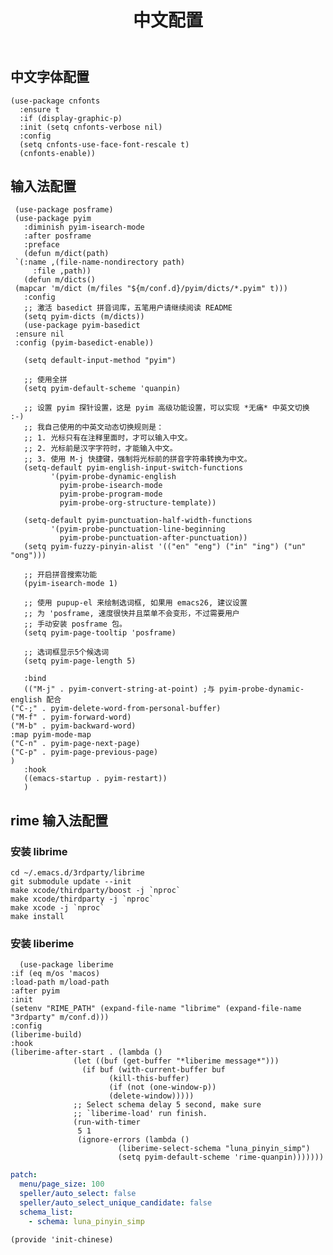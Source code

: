 #+TITLE: 中文配置
#+AUTHOR: 孙建康（rising.lambda）
#+EMAIL:  rising.lambda@gmail.com

#+DESCRIPTION: A literate programming version of my Emacs Initialization script, loaded by the .emacs file.
#+PROPERTY:    header-args        :results silent   :eval no-export   :comments org
#+PROPERTY:    header-args        :mkdirp yes
#+PROPERTY:    header-args:elisp  :tangle "~/.emacs.d/lisp/init-chinese.el"
#+PROPERTY:    header-args:shell  :tangle no
#+OPTIONS:     num:nil toc:nil todo:nil tasks:nil tags:nil
#+OPTIONS:     skip:nil author:nil email:nil creator:nil timestamp:nil
#+INFOJS_OPT:  view:nil toc:nil ltoc:t mouse:underline buttons:0 path:http://orgmode.org/org-info.js

** 中文字体配置
   #+BEGIN_SRC elisp :eval never :exports code :comments link
     (use-package cnfonts
       :ensure t
       :if (display-graphic-p)
       :init (setq cnfonts-verbose nil)
       :config
       (setq cnfonts-use-face-font-rescale t)
       (cnfonts-enable))
   #+END_SRC

** 输入法配置

   #+BEGIN_SRC elisp :eval never :exports code :comments link
     (use-package posframe)
     (use-package pyim
       :diminish pyim-isearch-mode
       :after posframe
       :preface
       (defun m/dict(path)
	 `(:name ,(file-name-nondirectory path)
		 :file ,path))
       (defun m/dicts()
	 (mapcar 'm/dict (m/files "${m/conf.d}/pyim/dicts/*.pyim" t)))
       :config
       ;; 激活 basedict 拼音词库，五笔用户请继续阅读 README
       (setq pyim-dicts (m/dicts))
       (use-package pyim-basedict
	 :ensure nil
	 :config (pyim-basedict-enable))

       (setq default-input-method "pyim")

       ;; 使用全拼
       (setq pyim-default-scheme 'quanpin)

       ;; 设置 pyim 探针设置，这是 pyim 高级功能设置，可以实现 *无痛* 中英文切换 :-)
       ;; 我自己使用的中英文动态切换规则是：
       ;; 1. 光标只有在注释里面时，才可以输入中文。
       ;; 2. 光标前是汉字字符时，才能输入中文。
       ;; 3. 使用 M-j 快捷键，强制将光标前的拼音字符串转换为中文。
       (setq-default pyim-english-input-switch-functions
		     '(pyim-probe-dynamic-english
		       pyim-probe-isearch-mode
		       pyim-probe-program-mode
		       pyim-probe-org-structure-template))

       (setq-default pyim-punctuation-half-width-functions
		     '(pyim-probe-punctuation-line-beginning
		       pyim-probe-punctuation-after-punctuation))
       (setq pyim-fuzzy-pinyin-alist '(("en" "eng") ("in" "ing") ("un" "ong")))

       ;; 开启拼音搜索功能
       (pyim-isearch-mode 1)

       ;; 使用 pupup-el 来绘制选词框, 如果用 emacs26, 建议设置
       ;; 为 'posframe, 速度很快并且菜单不会变形，不过需要用户
       ;; 手动安装 posframe 包。
       (setq pyim-page-tooltip 'posframe)

       ;; 选词框显示5个候选词
       (setq pyim-page-length 5)

       :bind
       (("M-j" . pyim-convert-string-at-point) ;与 pyim-probe-dynamic-english 配合
	("C-;" . pyim-delete-word-from-personal-buffer)
	("M-f" . pyim-forward-word)
	("M-b" . pyim-backward-word)
	:map pyim-mode-map
	("C-n" . pyim-page-next-page)
	("C-p" . pyim-page-previous-page)
	)
       :hook 
       ((emacs-startup . pyim-restart))
       )
   #+END_SRC

** rime 输入法配置

*** 安装 librime
    #+BEGIN_SRC shell :exports code :results none :tangle no  :eval (or (and (eq m/os 'macos) "yes") "never") :comments link
      cd ~/.emacs.d/3rdparty/librime
      git submodule update --init
      make xcode/thirdparty/boost -j `nproc`
      make xcode/thirdparty -j `nproc`
      make xcode -j `nproc`
      make install
    #+END_SRC

*** 安装 liberime

    #+BEGIN_SRC elisp :eval never :exports code :tangle (or (and (eq m/os 'macos) (m/resolve "${m/home.d}/.emacs.d/lisp/init-chinese.el")) "no") :comments link
      (use-package liberime
	:if (eq m/os 'macos)
	:load-path m/load-path
	:after pyim
	:init
	(setenv "RIME_PATH" (expand-file-name "librime" (expand-file-name "3rdparty" m/conf.d)))
	:config
	(liberime-build)
	:hook
	(liberime-after-start . (lambda ()
				  (let ((buf (get-buffer "*liberime message*")))
				    (if buf (with-current-buffer buf
					      (kill-this-buffer)
					      (if (not (one-window-p))
						  (delete-window)))))
				  ;; Select schema delay 5 second, make sure
				  ;; `liberime-load' run finish.
				  (run-with-timer
				   5 1
				   (ignore-errors (lambda ()
						    (liberime-select-schema "luna_pinyin_simp")
						    (setq pyim-default-scheme 'rime-quanpin)))))))
    #+END_SRC

    #+BEGIN_SRC yaml :tangle (m/resolve "${m/home.d}/.emacs.d/rime/default.custom.yaml") :noweb yes :eval never :exports code
	patch:
	  menu/page_size: 100
	  speller/auto_select: false
	  speller/auto_select_unique_candidate: false
	  schema_list: 
	    - schema: luna_pinyin_simp
    #+END_SRC


    #+BEGIN_SRC elisp :eval never :exports code :comments link
      (provide 'init-chinese)
    #+END_SRC
